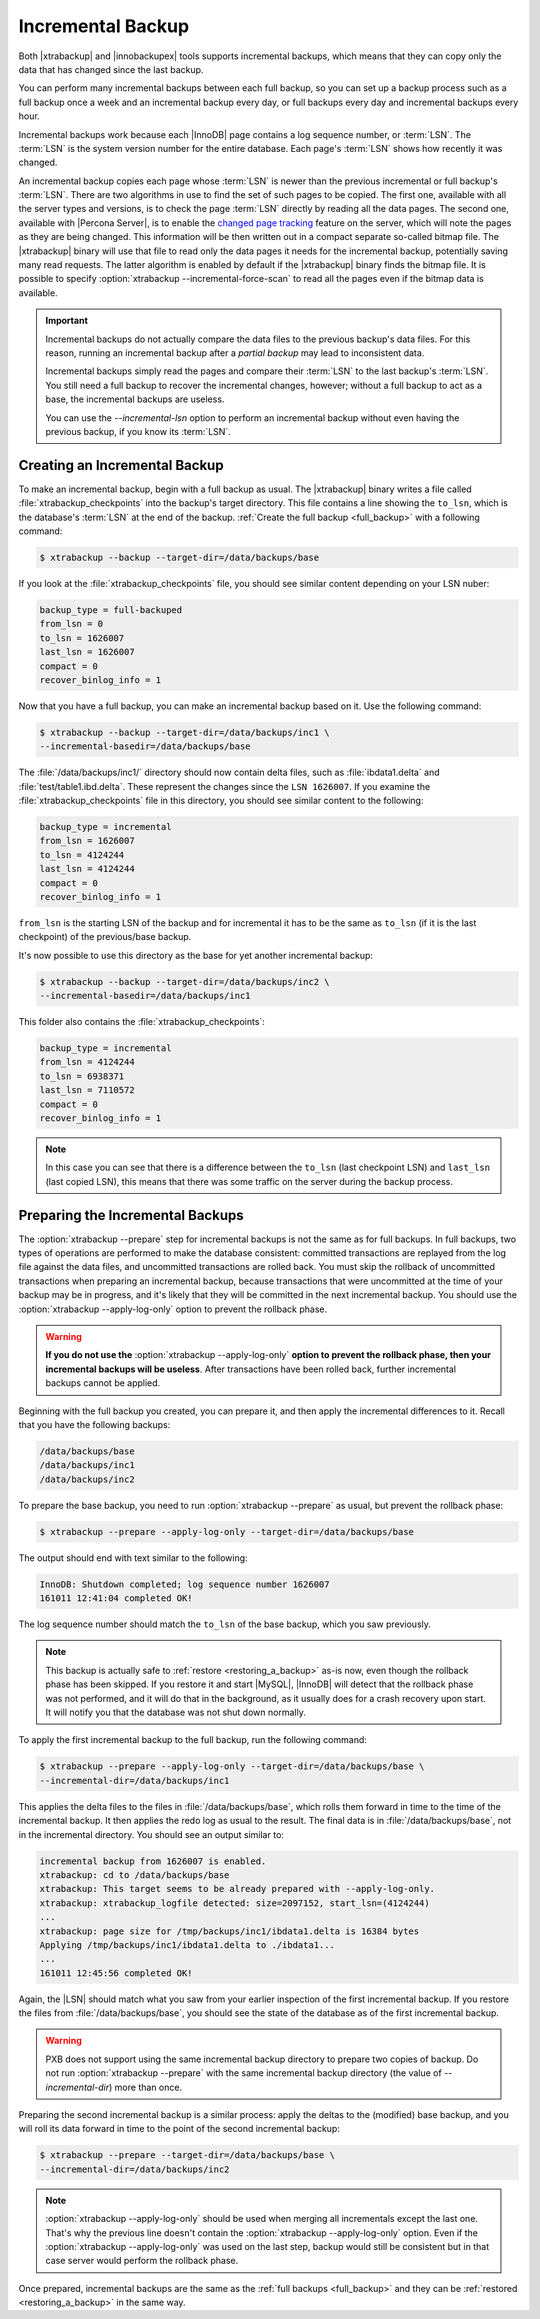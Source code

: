 .. _incremental_backup:

==================
Incremental Backup
==================

Both |xtrabackup| and |innobackupex| tools supports incremental backups,
which means that they can copy only the data that has changed since the last
backup.

You can perform many incremental backups between each full backup, so you can
set up a backup process such as a full backup once a week and an incremental
backup every day, or full backups every day and incremental backups every hour.

Incremental backups work because each |InnoDB| page contains a log sequence
number, or :term:`LSN`. The :term:`LSN` is the system version number for the
entire database. Each page's :term:`LSN` shows how recently it was changed.

An incremental backup copies each page whose :term:`LSN` is newer than the
previous incremental or full backup's :term:`LSN`. There are two algorithms in
use to find the set of such pages to be copied. The first one, available with
all the server types and versions, is to check the page :term:`LSN` directly by
reading all the data pages. The second one, available with |Percona Server|, is
to enable the `changed page tracking
<http://www.percona.com/doc/percona-server/5.6/management/changed_page_tracking.html>`_
feature on the server, which will note the pages as they are being changed.
This information will be then written out in a compact separate so-called
bitmap file. The |xtrabackup| binary will use that file to read only the data
pages it needs for the incremental backup, potentially saving many read
requests. The latter algorithm is enabled by default if the |xtrabackup| binary
finds the bitmap file. It is possible to specify
:option:`xtrabackup --incremental-force-scan` to read all the pages even if the
bitmap data is available.

.. important::

   Incremental backups do not actually compare the data files to the previous
   backup's data files. For this reason, running an incremental backup after a
   *partial backup* may lead to inconsistent data.

   Incremental backups simply read the pages and compare their :term:`LSN` to
   the last backup's :term:`LSN`. You still need a full backup to recover the
   incremental changes, however; without a full backup to act as a base, the
   incremental backups are useless.

   You can use the `--incremental-lsn` option to perform an incremental
   backup without even having the previous backup, if you know its :term:`LSN`.

   .. seealso:: :ref:`pxb.partial-backup`

Creating an Incremental Backup
==============================

To make an incremental backup, begin with a full backup as usual. The
|xtrabackup| binary writes a file called :file:`xtrabackup_checkpoints` into
the backup's target directory. This file contains a line showing the
``to_lsn``, which is the database's :term:`LSN` at the end of the backup.
:ref:`Create the full backup <full_backup>` with a following command:

.. code-block:: bash

  $ xtrabackup --backup --target-dir=/data/backups/base

If you look at the :file:`xtrabackup_checkpoints` file, you should see similar
content depending on your LSN nuber:

.. code-block:: text

  backup_type = full-backuped
  from_lsn = 0
  to_lsn = 1626007
  last_lsn = 1626007
  compact = 0
  recover_binlog_info = 1

Now that you have a full backup, you can make an incremental backup based on
it. Use the following command:

.. code-block:: bash

  $ xtrabackup --backup --target-dir=/data/backups/inc1 \
  --incremental-basedir=/data/backups/base

The :file:`/data/backups/inc1/` directory should now contain delta files, such
as :file:`ibdata1.delta` and :file:`test/table1.ibd.delta`. These represent the
changes since the ``LSN 1626007``. If you examine the
:file:`xtrabackup_checkpoints` file in this directory, you should see similar
content to the following:

.. code-block:: text

  backup_type = incremental
  from_lsn = 1626007
  to_lsn = 4124244
  last_lsn = 4124244
  compact = 0
  recover_binlog_info = 1

``from_lsn`` is the starting LSN of the backup and for incremental it has to be
the same as ``to_lsn`` (if it is the last checkpoint) of the previous/base
backup.

It's now possible to use this directory as the base for yet another incremental
backup:

.. code-block:: bash

  $ xtrabackup --backup --target-dir=/data/backups/inc2 \
  --incremental-basedir=/data/backups/inc1

This folder also contains the :file:`xtrabackup_checkpoints`:

.. code-block:: text

  backup_type = incremental
  from_lsn = 4124244
  to_lsn = 6938371
  last_lsn = 7110572
  compact = 0
  recover_binlog_info = 1

.. note::

  In this case you can see that there is a difference between the ``to_lsn``
  (last checkpoint LSN) and ``last_lsn`` (last copied LSN), this means that
  there was some traffic on the server during the backup process.

.. _preparing_incremental_backups:

Preparing the Incremental Backups
=================================

The :option:`xtrabackup --prepare` step for incremental backups is not the same
as for full backups. In full backups, two types of operations are performed to
make the database consistent: committed transactions are replayed from the log
file against the data files, and uncommitted transactions are rolled back. You
must skip the rollback of uncommitted transactions when preparing an
incremental backup, because transactions that were uncommitted at the time of
your backup may be in progress, and it's likely that they will be committed in
the next incremental backup. You should use the
:option:`xtrabackup --apply-log-only` option to prevent the rollback phase.

.. warning::

  **If you do not use the** :option:`xtrabackup --apply-log-only` **option to
  prevent the rollback phase, then your incremental backups will be useless**.
  After transactions have been rolled back, further incremental backups cannot
  be applied.

Beginning with the full backup you created, you can prepare it, and then apply
the incremental differences to it. Recall that you have the following backups:

.. code-block:: bash

  /data/backups/base
  /data/backups/inc1
  /data/backups/inc2

To prepare the base backup, you need to run :option:`xtrabackup --prepare` as
usual, but prevent the rollback phase:

.. code-block:: bash

  $ xtrabackup --prepare --apply-log-only --target-dir=/data/backups/base

The output should end with text similar to the following:

.. code-block:: text

  InnoDB: Shutdown completed; log sequence number 1626007
  161011 12:41:04 completed OK!

The log sequence number should match the ``to_lsn`` of the base backup, which
you saw previously.

.. note::

  This backup is actually safe to :ref:`restore <restoring_a_backup>` as-is
  now, even though the rollback phase has been skipped. If you restore it and
  start |MySQL|, |InnoDB| will detect that the rollback phase was not
  performed, and it will do that in the background, as it usually does for a
  crash recovery upon start. It will notify you that the database was not shut
  down normally.

To apply the first incremental backup to the full backup, run the following
command:

.. code-block:: bash

  $ xtrabackup --prepare --apply-log-only --target-dir=/data/backups/base \
  --incremental-dir=/data/backups/inc1

This applies the delta files to the files in :file:`/data/backups/base`, which
rolls them forward in time to the time of the incremental backup. It then
applies the redo log as usual to the result. The final data is in
:file:`/data/backups/base`, not in the incremental directory. You should see
an output similar to:

.. code-block:: bash

  incremental backup from 1626007 is enabled.
  xtrabackup: cd to /data/backups/base
  xtrabackup: This target seems to be already prepared with --apply-log-only.
  xtrabackup: xtrabackup_logfile detected: size=2097152, start_lsn=(4124244)
  ...
  xtrabackup: page size for /tmp/backups/inc1/ibdata1.delta is 16384 bytes
  Applying /tmp/backups/inc1/ibdata1.delta to ./ibdata1...
  ...
  161011 12:45:56 completed OK!

Again, the |LSN| should match what you saw from your earlier inspection of the
first incremental backup. If you restore the files from
:file:`/data/backups/base`, you should see the state of the database as of the
first incremental backup.

.. warning::

   |PXB| does not support using the same incremental backup directory to
   prepare two copies of backup. Do not run :option:`xtrabackup
   --prepare` with the same incremental backup directory (the value of
   `--incremental-dir`) more than once.

Preparing the second incremental backup is a similar process: apply the deltas
to the (modified) base backup, and you will roll its data forward in time to
the point of the second incremental backup:

.. code-block:: bash

  $ xtrabackup --prepare --target-dir=/data/backups/base \
  --incremental-dir=/data/backups/inc2

.. note::

 :option:`xtrabackup --apply-log-only` should be used when merging all
 incrementals except the last one. That's why the previous line doesn't contain
 the :option:`xtrabackup --apply-log-only` option. Even if the
 :option:`xtrabackup --apply-log-only` was used on the last step, backup would
 still be consistent but in that case server would perform the rollback phase.

Once prepared, incremental backups are the same as the :ref:`full backups
<full_backup>` and they can be :ref:`restored <restoring_a_backup>` in the same
way.

.. |PXB| replace:: PXB

